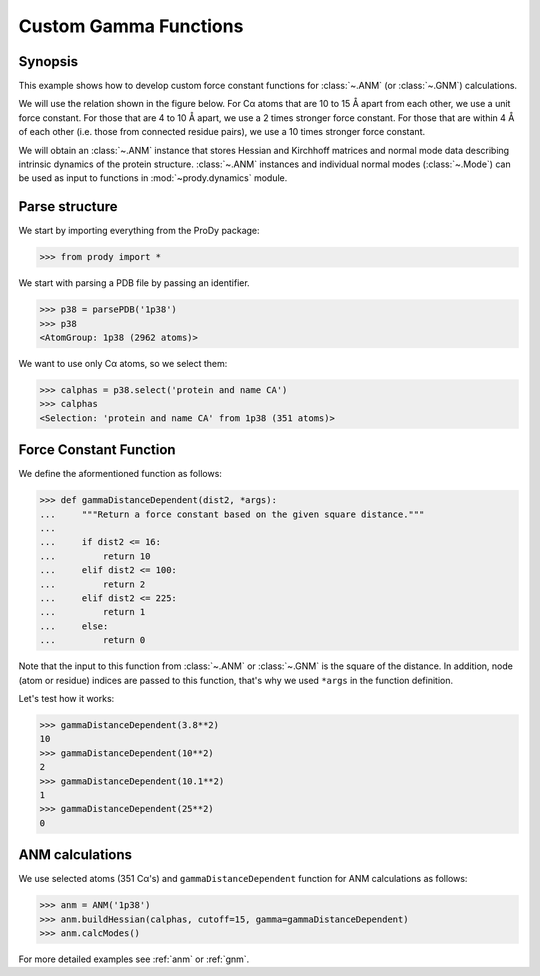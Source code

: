 .. _gamma:

Custom Gamma Functions
===============================================================================

Synopsis
-------------------------------------------------------------------------------

This example shows how to develop custom force constant functions for
:class:`~.ANM` (or :class:`~.GNM`) calculations. 

We will use the relation shown in the figure below. For Cα atoms that are
10 to 15 Å apart from each other, we use a unit force constant. For those
that are 4 to 10 Å apart, we use a 2 times stronger force constant. 
For those that are within 4 Å of each other (i.e. those from connected 
residue pairs), we use a 10 times stronger force constant.  

.. plot::
   :context:
   
   import matplotlib.pyplot as plt
   plt.figure(figsize=(5,4))
   plt.plot([0,4,4,10,10,15,15,20], [10,10,2,2,1,1,0,0], lw=4)
   plt.axis([0, 20, 0, 12])
   plt.xlabel('Distance')
   plt.ylabel('Force constant')

.. plot::
   :context:
   :nofigs:

   plt.close('all')  


We will obtain an :class:`~.ANM` instance that stores Hessian and Kirchhoff 
matrices and normal mode data describing intrinsic dynamics of the protein 
structure. :class:`~.ANM` instances and individual normal modes 
(:class:`~.Mode`) can be used as input to functions in :mod:`~prody.dynamics` 
module.


Parse structure
-------------------------------------------------------------------------------

We start by importing everything from the ProDy package:

>>> from prody import *

We start with parsing a PDB file by passing an identifier.

>>> p38 = parsePDB('1p38')
>>> p38
<AtomGroup: 1p38 (2962 atoms)>

We want to use only Cα atoms, so we select them:

>>> calphas = p38.select('protein and name CA')
>>> calphas
<Selection: 'protein and name CA' from 1p38 (351 atoms)>

Force Constant Function
-------------------------------------------------------------------------------

We define the aformentioned function as follows:

>>> def gammaDistanceDependent(dist2, *args):
...     """Return a force constant based on the given square distance."""
...
...     if dist2 <= 16:
...         return 10 
...     elif dist2 <= 100:
...         return 2
...     elif dist2 <= 225:
...         return 1
...     else:
...         return 0

Note that the input to this function from :class:`~.ANM` or :class:`~.GNM` 
is the square of the distance. In addition, node (atom or residue) indices
are passed to this function, that's why we used ``*args`` in the function
definition.

Let's test how it works:

>>> gammaDistanceDependent(3.8**2)
10
>>> gammaDistanceDependent(10**2)
2
>>> gammaDistanceDependent(10.1**2)
1
>>> gammaDistanceDependent(25**2)
0

ANM calculations
-------------------------------------------------------------------------------

We use selected atoms (351 Cα's) and ``gammaDistanceDependent`` function
for ANM calculations as follows:

>>> anm = ANM('1p38')
>>> anm.buildHessian(calphas, cutoff=15, gamma=gammaDistanceDependent)
>>> anm.calcModes()


For more detailed examples see :ref:`anm` or :ref:`gnm`.
